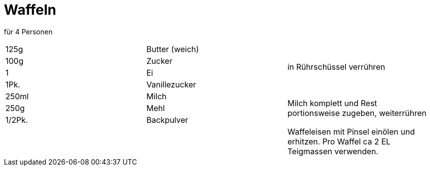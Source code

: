 = Waffeln

für 4 Personen

|===
|125g |Butter (weich) .4+| in Rührschüssel verrühren
|100g|Zucker
|1|Ei
|1Pk.|Vanillezucker
|250ml|Milch .3+|Milch komplett und Rest portionsweise zugeben, weiterrühren
|250g|Mehl
|1/2Pk.|Backpulver
|||Waffeleisen mit Pinsel einölen und erhitzen. Pro Waffel ca 2 EL Teigmassen verwenden.
|===
